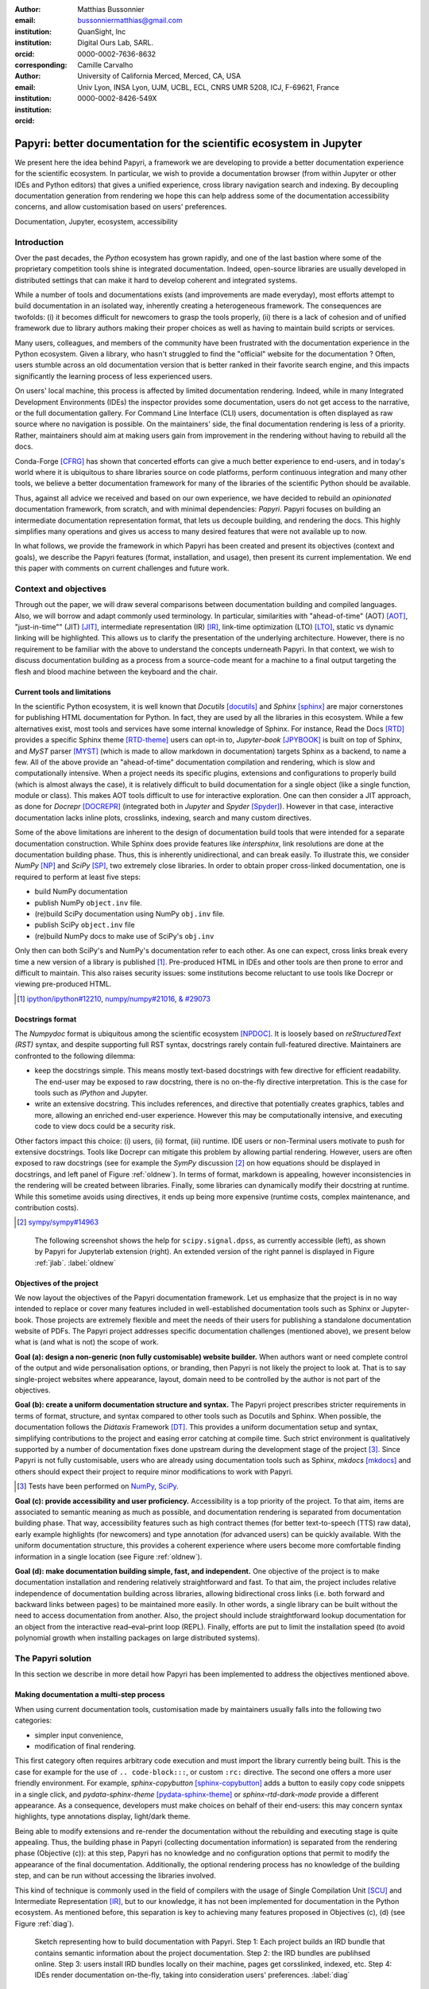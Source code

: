 :author: Matthias Bussonnier
:email: bussonniermatthias@gmail.com
:institution: QuanSight, Inc
:institution: Digital Ours Lab, SARL.
:orcid: 0000-0002-7636-8632
:corresponding:
:author: Camille Carvalho
:email: 
:institution: University of California Merced, Merced, CA, USA
:institution: Univ Lyon, INSA Lyon, UJM, UCBL, ECL, CNRS UMR 5208, ICJ, F-69621, France
:orcid: 0000-0002-8426-549X

====================================================================
Papyri: better documentation for the scientific ecosystem in Jupyter
====================================================================

.. class:: abstract

   We present here the idea behind Papyri, a framework we are developing to
   provide a better documentation experience for the scientific ecosystem. In
   particular, we wish to provide a documentation browser (from within Jupyter or
   other IDEs and Python editors) that gives a unified experience, cross library
   navigation search and indexing. By decoupling documentation generation from
   rendering we hope this can help address some of the documentation
   accessibility concerns, and allow customisation based on users' preferences. 
   

.. class:: keywords

   Documentation, Jupyter, ecosystem, accessibility
 
Introduction
++++++++++++

Over the past decades, the *Python* ecosystem has grown rapidly, and one of the
last bastion where some of the proprietary competition tools shine is integrated
documentation. Indeed, open-source libraries are usually developed in
distributed settings that can make it hard to develop coherent and integrated
systems. 

While a number of tools and documentations exists (and improvements are made
everyday), most efforts attempt to build documentation in an isolated way,
inherently creating a heterogeneous framework. The consequences are twofolds:
(i) it becomes difficult for newcomers to grasp the tools properly, (ii) there
is a lack of cohesion and of unified framework due to library authors making their proper
choices as well as having to maintain build scripts or services.

Many users, colleagues, and members of the community have been frustrated with
the documentation experience in the Python ecosystem. Given a library, who
hasn't struggled to find the "official" website for the documentation ? Often,
users stumble across an old documentation version that is better ranked in their
favorite search engine, and this impacts significantly the learning process of less experienced users.

On users' local machine, this process is affected by limited documentation
rendering. Indeed, while in many Integrated Development
Environments (IDEs) the inspector provides some documentation, users do not get access to
the narrative, or the full documentation gallery. For Command Line Interface (CLI)
users, documentation is often displayed as raw source where no navigation is
possible. On the maintainers' side, the final documentation rendering is less of a
priority. Rather, maintainers should aim at making users gain from improvement
in the rendering without having to rebuild all the docs.

Conda-Forge [CFRG]_ has shown that concerted efforts can
give a much better experience to end-users, and in today's world where it is ubiquitous to share libraries source on code platforms, perform continuous integration and many other tools, we believe a better documentation framework for many of the
libraries of the scientific Python should be available.

Thus, against all advice we received and based on our own experience, we have decided to
rebuild an *opinionated* documentation framework, from scratch, and with minimal
dependencies: *Papyri*. Papyri focuses on building an intermediate
documentation representation format, that lets us decouple building, and
rendering the docs. This highly simplifies many operations and gives us access
to many desired features that were not available up to now.

In what follows, we provide the framework in which Papyri has been created and
present its objectives (context and goals), we describe the Papyri features
(format, installation, and usage), then present its current implementation. We
end this paper with comments on current challenges and future work.

Context and objectives
++++++++++++++++++++++

Through out the paper, we will draw several comparisons between documentation
building and compiled languages. Also, we will borrow and adapt commonly used
terminology. In particular, similarities with "ahead-of-time" (AOT) [AOT]_,
"just-in-time"" (JIT) [JIT]_, intermediate representation (IR) [IR]_, link-time
optimization (LTO) [LTO]_, static vs dynamic linking will be highlighted. This
allows us to clarify the presentation of the underlying architecture. However, there
is no requirement to be familiar with the above to understand the concepts
underneath Papyri. In that context, we wish to discuss documentation building as
a process from a source-code meant for a machine to a final output targeting the
flesh and blood machine between the keyboard and the chair. 

Current tools and limitations
-----------------------------

In the scientific Python ecosystem, it is well known that *Docutils* [docutils]_
and *Sphinx* [sphinx]_ are major cornerstones for publishing HTML documentation
for Python. In fact, they are used by all the libraries in this ecosystem. While a few
alternatives exist, most tools and services have some internal knowledge of
Sphinx. For instance, Read the Docs [RTD]_ provides a specific Sphinx theme
[RTD-theme]_ users can opt-in to, *Jupyter-book* [JPYBOOK]_ is built on top of Sphinx, and
*MyST* parser [MYST]_ (which is made to allow markdown in documentation) 
targets Sphinx as a backend, to name a few. All of the above provide an
"ahead-of-time" documentation compilation and rendering, which is slow and
computationally intensive. When a project needs its specific plugins, extensions
and configurations to properly build (which is almost always the case), it is
relatively difficult to build documentation for a single object (like a single
function, module or class). This makes AOT tools difficult to use for
interactive exploration. One can then consider a JIT approach, as done
for *Docrepr* [DOCREPR]_ (integrated both in `Jupyter` and *Spyder* [Spyder]_). However in that case,
interactive documentation lacks inline plots, crosslinks, indexing, search and
many custom directives.

Some of the above limitations are inherent to the design of documentation build
tools that were intended for a separate documentation construction. While
Sphinx does
provide features like *intersphinx*, link resolutions are done at the documentation
building phase. Thus, this is inherently unidirectional, and can break easily.
To illustrate this, we consider *NumPy* [NP]_ and *SciPy* [SP]_, two extremely close
libraries. In order to obtain proper cross-linked documentation, one is required to perform at least five
steps:

- build NumPy documentation

- publish NumPy ``object.inv`` file. 

- (re)build SciPy documentation using NumPy ``obj.inv`` file.

- publish SciPy ``object.inv`` file
  
- (re)build NumPy docs to make use of SciPy's ``obj.inv``

Only then can both SciPy's and NumPy's documentation refer to each other. As one can expect, cross links break every time a new version of a library is published [#]_. Pre-produced HTML in IDEs and other tools are then prone to error and difficult to maintain. This also raises security issues: some institutions become reluctant to use tools like Docrepr or viewing pre-produced HTML. 

.. [#] `ipython/ipython#12210 <https://github.com/ipython/ipython/pull/12210>`_, `numpy/numpy#21016 <https://github.com/numpy/numpy/pull/21016>`_, `& #29073 <https://github.com/numpy/numpy/pull/20973>`_


Docstrings format
-----------------

The *Numpydoc* format is ubiquitous among the scientific ecosystem [NPDOC]_. It
is loosely based on *reStructuredText (RST)* syntax, and despite supporting full RST syntax,
docstrings rarely contain full-featured directive. Maintainers are confronted to the following dilemma:

- keep the docstrings simple. This means mostly text-based docstrings with few directive for efficient readability. The end-user may be exposed to raw docstring, there is no on-the-fly directive interpretation. This is the case for tools such as *IPython* and Jupyter. 

- write an extensive docstring. This includes references, and directive that
  potentially creates graphics, tables and more, allowing an enriched end-user experience. However this may be computationally intensive, and executing code to view docs could be a security risk.

Other factors impact this choice: (i) users, (ii) format, (iii) runtime. IDE users or non-Terminal users motivate to push for extensive docstrings. Tools like Docrepr can mitigate this problem by allowing partial rendering. However, users are often exposed to raw docstrings (see for example the *SymPy* discussion [#]_ on how equations should be
displayed in docstrings, and left panel of Figure :ref:`oldnew`). In terms of format, markdown is appealing, however inconsistencies in the rendering will be created between libraries. Finally, some libraries can dynamically modify their docstring at runtime. While this sometime avoids using directives, it ends up being more expensive (runtime costs, complex maintenance, and contribution costs).

.. [#] `sympy/sympy#14963 <https://github.com/sympy/sympy/issues/14964>`_

.. figure:: scipy-dpss-old-new.png

   The following screenshot shows the help for ``scipy.signal.dpss``, as
   currently accessible (left), as shown by Papyri for Jupyterlab
   extension (right). An extended version of the right pannel is displayed in
   Figure :ref:`jlab`. :label:`oldnew`


Objectives of the project
-------------------------

We now layout the objectives of the Papyri documentation framework. 
Let us emphasize that the project is in no way intended to replace or cover many features included in well-established documentation tools such as Sphinx or Jupyter-book.
Those projects are extremely flexible and meet the needs of their users for publishing a standalone documentation website of PDFs. The Papyri project addresses specific documentation challenges (mentioned above), we present below what is (and what is not) the scope of work.

**Goal (a): design a non-generic (non fully customisable) website builder.**
When authors want or need complete control of the output and wide
personalisation options, or branding, then Papyri is not likely the project to look
at. That is to say single-project websites where appearance, layout, domain need to be
controlled by the author is not part of the objectives.

**Goal (b): create a uniform documentation structure and syntax.**
The Papyri project prescribes stricter requirements in terms of format, structure, and syntax compared to other tools such as Docutils and Sphinx. When possible, the documentation follows the *Diátaxis* Framework [DT]_. This provides a uniform documentation setup and syntax, simplifying contributions to the project and easing error catching at compile time. 
Such strict environment is qualitatively supported by a number of documentation fixes done upstream during the development stage of the project [#]_.
Since Papyri is not fully customisable, users who are already using documentation tools such as Sphinx, *mkdocs* [mkdocs]_ and others should expect their project to require minor modifications to work with Papyri. 

.. [#] Tests have been performed on `NumPy <https://github.com/numpy/numpy/pulls?q=is%3Apr+is%3Aclosed+author%3ACarreau>`_, `SciPy <https://github.com/scipy/scipy/pulls?q=is%3Apr+is%3Aclosed+author%3ACarreau>`_.


**Goal (c): provide accessibility and user proficiency.**
Accessibility is a top priority of the project. To that aim, items are associated to semantic meaning as much as possible, and documentation rendering is separated from documentation building phase. That way, accessibility features such as high contract themes (for better text-to-speech (TTS) raw data), early example highlights (for newcomers) and type annotation (for advanced users) can be quickly available. With the uniform documentation structure, this provides a coherent experience where users become more comfortable finding information in a single location (see Figure :ref:`oldnew`).

**Goal (d): make documentation building simple, fast, and independent.**
One objective of the project is to make documentation installation and rendering relatively straightforward and fast. To that aim, the project includes relative independence of documentation building across libraries, allowing bidirectional cross links (i.e. both forward and backward links between pages) to be maintained more easily. In other words, a single library can be built without the need to access documentation from another. Also, the project should include straightforward lookup documentation for an object from the
interactive read–eval–print loop (REPL). Finally, efforts are put to limit the installation speed (to avoid polynomial growth when installing packages on large distributed systems).

.. **TO MB: should IRD be introduced in this section then ??**
.. MB: I dont' think so, as IRD is not a goal but  a solution ? 

The Papyri solution
+++++++++++++++++++++

In this section we describe in more detail how Papyri has been implemented to address the objectives mentioned above. 


Making documentation a multi-step process
-----------------------------------------

.. When building documentation, one can either customise the ``.. code-block:`` directive to execute/reformat entries, or create a ``:rc:`` role to link to configure parameters, several custom directives and plug-ins to simplify the rendering (including creating references, auto-genering documentation)
.. and sync with libraries source code. 


When using current documentation tools, customisation made by maintainers usually
falls into the following two categories:

- simpler input convenience,
- modification of final rendering.

This first category often requires arbitrary code execution and must import the
library currently being built. This is the case for example for the use of ``..
code-block:::``, or custom ``:rc:`` directive. The second one offers a more user
friendly environment. For example,
`sphinx-copybutton` [sphinx-copybutton]_ adds a button to easily copy code snippets in a single
click, and `pydata-sphinx-theme` [pydata-sphinx-theme]_ or `sphinx-rtd-dark-mode`  provide a different
appearance. As a consequence, developers must make choices on behalf of their
end-users: this may concern syntax highlights, type annotations display,
light/dark theme. 

Being able to modify extensions and re-render the documentation without the
rebuilding and executing stage is quite appealing. Thus, the building phase in
Papyri (collecting documentation information) is separated from the rendering
phase (Objective (c)): at this step, Papyri has no knowledge and no
configuration options that permit to modify the appearance of the final
documentation. Additionally, the optional rendering process has no knowledge of
the building step, and can be run without accessing the libraries involved.

This kind of technique is commonly used in the field of compilers with the usage
of Single Compilation Unit [SCU]_ and Intermediate Representation [IR]_, but to
our knowledge, it has not been implemented for documentation in the Python
ecosystem. As mentioned before, this separation is key to achieving many features
proposed in Objectives (c), (d) (see Figure :ref:`diag`).

.. figure:: diagramme.png
   :figclass: w

   Sketch representing how to build documentation with Papyri. Step 1: Each project
   builds an IRD bundle that contains semantic information about the project
   documentation. Step 2: the IRD bundles are publihsed online. Step 3: users install IRD bundles locally on their machine, pages get corsslinked, indexed, etc. Step 4: IDEs render documentation on-the-fly, taking into consideration users' preferences. :label:`diag`

Intermediate Representation for Documentation (IRD)
---------------------------------------------------

**IRD format**
~~~~~~~~~~~~~~
.. We borrow the name IR again from compilers.

Papyri relies on standard interchangeable "Intermediate Representation for
Documentation" (IRD) format. This allows to reduce operation complexity of the
documentation build. For example, given M documentation producers and N
renderers, a full documentation build would be O(MN) (each renderer needs to
understand each producer). If each producer only cares about producing IRD, and
if each renderer only consumes it, then one can reduce to O(M+N). Additionally,
one can take IRD from multiple producers at once, and render them all to a
single target, breaking the silos between libraries.

At the moment, IRD files are currently separated into four main categories
roughly following the Diátaxis framework [DT]_ and some technical needs:

- API files describe the documentation for a single object, expressed as a
  *JSON* object. When possible, the information is encoded semantically (Objective (c)).
  Files are organized based on the fully-qualified name of the Python object
  they reference, and contain either absolute reference to another object
  (library, version and identifier), or delayed references to objects that may
  exist in another library. Some extra per-object meta information like
  file/line number of definitions can be stored as well. 
- Narrative files are similar to API files, except that they do not
  represent a given object, but possess a previous/next page. They are organised
  in an ordered tree related to the table of content. 
- Example files are a non-ordered collection of files.
- Assets files are untouched binary resource archive files that can be referenced by any of the above
  three ones. They are the only ones that contain backward references, and no forward references.

In addition to the four categories above, metadata about the current package is
stored: this includes library name, current version, *PyPi* name, *GitHub* repository slug [#]_, maintainers' names,
logo, issue tracker and others. In particular, metadata allows us to auto-generate
links to issue trackers, and to source files when rendering. 
In order to properly resolve some references and normalize links convention, we also store a mapping from fully qualified names to canonical ones.

.. [#] "slug" is the common term that refers to the various combinations of
   organization name/user name/repository name, that uniquely identifies a
   repository on a platform like GitHub.

Let us make some remarks about the current stage of IRD format. The exact structure of package metadata has not been defined yet. At the moment it is reduced to the minimum functionality. While formats such as *codemeta*
[CODEMETA]_ could be adopted, in order to avoid information duplication we rely on metadata either present in the published packages already or extracted from Github repository sources. Also, IRD files must be standardized in order to achieve a uniform syntax structure (Objective (b)). In this paper, we do not discuss IRD files distribution. Last, the final specification of IRD files is still in progress and regularly undergoes major changes (even now). Thus, we invite contributors to consult the current state of implementation on the GitHub repository [Papyri]_. Once the IRD format is more stable, this will be published as a JSON schema, with full specification and more in-depth description.


**IRD bundles**
~~~~~~~~~~~~~~~

Once a library has collected IRD representation for all documentation items
(functions, class, narrative sections, tutorials, examples), Papyri consolidates them into what we will refer to as IRD bundles. A Bundle gathers all IRD files and metadata for a single version of a library [#]_. Bundles are a
convenient unit to speak about publication, installation, or update of a given
library documentation files.

.. [#] One could have IRD bundles not attached to a particular library. For example, this can be done if an author wishes to provide only a set of examples or tutorials. We will not discuss this case further here.


Unlike package installation, IRD bundles do not have the notion of dependencies.
Thus, a fully fledged package manager is not necessary, and one can simply download corresponding files and unpack them at the installation phase.

Additionally, IRD bundles for multiple versions of the same library (or conflicting libraries) are not inherently problematic as they can be shared across
multiple environments.

From a security standpoint, installing IRD bundles does not require the
execution of arbitrary code. This is a critical element for adoption in deployments.
There exists as well an opportunity to provide localized variants at the IRD installation time (IRD bundle translations haven't been explored exhaustively at the moment).


IRD and high level usage 
------------------------

Papyri-based documentation involves three broad categories of stakeholders
(library maintainers, end-users, IDE developers), and processes. This leads to
certain requirements for IRD files and bundles.

On the maintainers' side, the goal is to ensure that Papyri can build IRD files, and publish IRD bundles. Creation of IRD files and bundles is the most computationally intensive step. It
may require complex dependencies, or specific plugins. Thus, this can be a
multi-step process, or one can use external tooling (not related to Papyri nor
using Python) to create them. Visual appearance and rendering of documentation is
not taken into account in this process. Overall, building IRD files and bundles takes about the same amount of time as running a full Sphinx build. The limiting factor is often associated to executing library examples and code snippets. For example, building SciPy & NumPy documentation
IRD files on a 2021 Macbook Pro M1 (base model), including executing examples in
most docstrings and type inferring most examples (with most variables
semantically inferred) can take several minutes. 

End-users are responsible for installing desired IRD bundles. In most cases, it
will consist of IRD bundles from already installed libraries. While Papyri is
not currently integrated with package managers or IDEs, one could imagine
this process being automatic, or on demand. This step should be fairly efficient
as it mostly requires downloading and unpacking IRD files.

Finally, IDEs developers want to make sure
IRD files can be properly rendered and browsed by their users when requested. This may
potentially take into account users' preferences, and may provide added
values such as indexing, searching, bookmarks and others, as seen in rustsdocs, devdocs.io. 


Current implementation
++++++++++++++++++++++

We present here some of the technological choices made in the current Papyri
implementation. At the moment, it is only targeting a subset of
projects and users that could make use of IRD files and bundles. As a consequence, it is constrained in order to minimize the current scope and efforts development. Understanding the implementation is **not necessary to use Papyri** neither as a project maintainer
nor as a user, but it can help understanding some of the current limitations.

Additionally, nothing prevents alternatives and complementary implementations with different choices: as long as other implementations can produce (or consume) IRD bundles, they should be perfectly compatible and work together.

The following sections are thus mostly informative to understand the state of
the current code base. In particular we restricted ourselves to:

- Producing IRD bundles for the core scientific Python projects (Numpy, SciPy,
  Matplotlib...)
- Rendering IRD documentation for a single user on their local machine.

Finally, some of the technological choices have no other justification than the
main developer having interests in them, or making iterations on IRD format and
main code base faster.

IRD files generation
--------------------

The current implementation of Papyri only targets some compatibility
with Sphinx (a website and PDF documentation builder), reStructuredText (RST) as
narrative documentation syntax and Numpydoc (both a project and standard for
docstring formatting).

These are widely used by a majority of the core scientific Python ecosystem, and
thus having Papyri and IRD bundles compatible with existing projects is critical. We estimate that about 85%-90% of current
documentation pages being built with Sphinx, RST and Numpydoc can
be built with Papyri. Future work includes extensions to be compatible with MyST
(a project to bring markdown syntax to Sphinx), but this is not a priority.

To understand RST Syntax in narrative documentation, RST documents need to be parsed.
To do so, Papyri uses tree-sitter [TS]_ and tree-sitter-rst [TSRST]_ projects, allowing us to extract an "Abstract Syntax Tree" (AST) from the text files. When using
tree-sitter, AST nodes contain bytes-offsets into the original text buffer. Then one can easily "unparse" an AST node when necessary. This is
relatively convenient for handling custom directives and edge cases (for
instance, when projects rely on a loose definition of the RST syntax). Let us
provide an example: RST directives are usually of the form::

  .. directive:: arguments
      
      body

While technically there is no space before the ``::``, Docutils and Sphinx will not create errors when building the documentation. Due to our choice of a rigid (but unified) structure, we use tree-sitter that indicates an error node if there is an extra space. This allows us to check for error nodes, unparse, add heuristics to restore a proper syntax, then parse again to obtain the new node.

Alternatively, a number of directives like ``warnings``, ``notes``
``admonitions`` still contain valid RST. Instead of storing the directive with
the raw text, we parse the full document (potentially finding invalid syntax),
and unparse to the raw text only if the directive requires it.


Serialisation of data structure into IRD files is currently using a custom
serialiser. Future work includes maybe swapping to *msgspec* [msgspec]_. The AST objects are completely typed, however they contain a number of unions and sequences of unions. It turns out, many frameworks like *pydantic* [pydantic]_ do not support sequences of unions where each item in the union may be of a different type.
To our knowledge, there are just few other documentation related projects that treat AST as an intermediate object with a stable format that can be manipulated by external tools. In particular, the most
popular one is Pandoc [pandoc]_, a project meant to convert from many document types to plenty of other ones.

The current Papyri strategy is to type-infer all code examples with *Jedi* [JEDI]_, and pre-syntax highlight using `pygments` when possible.

IRD File Installation
---------------------

Download and installation of IRD files is done concurrently using *httpx* [httpx]_,
with *Trio* [Trio]_ as an async framework, allowing us to download files concurrently.

The current implementation of Papyri targets Python documentation and
is written in Python. We can then query the existing version of Python libraries
installed, and infer the appropriate version of the requested documentation. At the moment, the
implementation is set to tentatively guess relevant libraries versions when the
exact version number is missing from the install command. 

For convenience and performance, IRD bundles are being post-processed and stored in a different format. For local rendering, we mostly need to perform the following operations:

1. Query graph information about cross-links across documents.
2. Render a single page.
3. Access raw data (e.g. images).

We also assume that IRD files may be infrequently updated, that disk space is limited, and that installing or running services (like a database server) are not necessary available. This provides an adapted framework to test Papyri on an end-user machine.

With those requirements we decided to use a combination of *SQLite* (an
in-process database engine), *Concise Binary Object Representation (CBOR)* and raw storage to better reflect the
access pattern (see Figure :ref:`GraphStore`). 
  
SQLite allows us to easily query for object existence, and graph information
(relationship between objects) at runtime. It is optimized for infrequent
reading access. Currently many queries are done at runtime, when rendering
documentation. The goal is to move most of SQLite information resolving step at
the installation time (such as looking for inter-libraries links) once the
codebase and IRD format have stabilized. SQLite is
less strongly typed than other relational or graph database and needs custom
logic, but is ubiquitous on all systems and does not need a separate server
process, making it an easy choice of database.

CBOR is a more space efficient alternative to JSON. In particular, keys in IRD
are often highly redundant, and can be highly optimized when using CBOR.
Storing IRD in CBOR thus reduces disk usage and can also allow faster
deserialization without requiring potentially CPU intensive compression/decompression. This is a good compromise for potentially low performance users' machines.

Raw storage is used for binary blobs which need to be accessed without further
processing. This typically refers to images, and raw storage can be accessed with standard tools like image viewers.

Finally, access to all of these resources is provided via an internal
``GraphStore`` API which is agnostic of the backend, but ensures consistency of
operations like adding/removing/replacing documents. Figure :ref:`GraphStore` summarizes this process.

.. figure:: graphstore.png

   Sketch representing how Papyri stores information in 3 different format depending on
   access patterns: a SQLite database for relationship information, on-disk CBOR
   files for more compact storate of IRD, and RAW files (e.g. Images). A `GraphStore`
   API abstracts all access and takes care of maintinaing consistency. :label:`GraphStore`


Of course the above choices depend on the context where documentation is rendered and viewed. For example, an online archive intended to browse documentation
for multiple projects and versions may decide to use an actual graph
database for object relationship, and store other files on a Content Delivery
Network or blob storage for random access.

Documentation Rendering
-----------------------

The current Papyri implementation includes a certain number of rendering engines (presented below). Each
of them mostly consists of fetching a single page with its metadata, and
walking through the IRD AST tree, and rendering each node with users' preferences. 

- An ASCII terminal renders using *Jinja2* [Jinja2]_. This can be useful for piping
  documentation to other tools like ``grep``, ``less``, ``cat``. 
  Then one can work in a highly restricted environment, making sure that
  reading the documentation is coherent. This can serve as a proxy for screen reading.

- A Textual User Interface browser renders using `urwid`. Navigation within the
  terminal is possible, one can reflow long lines on resized windows, and even
  open image files in external editors. Nonetheless, several bugs have been
  encountered in urwid. The project aims at replacing the CLI IPython *question
  mark operator* (``obj?``) interface (which currently only shows raw docstrings) in
  urwid with a new one written with *Rich*/*Textual*. For this interface,
  having images stored raw on disk is useful as it allows us to directly call
  into a system image viewer to display them.

- A JIT rendering engine uses Jinja2, *Quart* [quart]_, Trio. Quart is an async
  version of *flask* [flask]_. This option contains the most features, and therefore is the main one used for development. This environment lets us iterate over the rendering engine rapidly. When exploring the User Interface design and navigation, we found that a list of back references has limited uses. Indeed, it is can be challenging to judge the relevance of back references, as well as their relationship to each other. By playing with a network graph visualisation (see Figure :ref:`localgraph`)), we can identify clusters of similar information within back references. Of course, this identification has limits especially when pages have a large number of back references (where the graph becomes too busy). This illustrate as well a strength of the Papyri architecture: creating this network visualization did not require any regeneration of the documentation, one simply updates the template and re-renders the current page as needed.

- A static AOT rendering of all the existing pages that can be
  rendered ahead of time uses the same class as the JIT rendering. Basically, this loops through all entries in the SQLite database and renders
  each item independently. This renderer is mostly used for exhaustive testing and performance measures for Papyri. This can render most of the API documentation of IPython, *Astropy* [astropy]_, *Dask* and *distributed* [Dask]_, *Matplotlib* [MPL]_ [MPL-DOI]_, *Networkx* [NX]_, NumPy [NP]_, `Pandas`, Papyri, SciPy, `Scikit-image` and others. It can represent ~28000 pages in ~60 seconds (that is ~450 pages/s on a recent Macbook pro M1).
  

For all of the above renderers, profiling shows that documentation rendering is
mostly limited by object de-serialisation from disk and Jinja2
templating engine. In the early project development phase, we attempted to write a static HTML renderer in a
compiled language (like Rust, using compiled and typed checked templates). This provided a speedup of roughly a factor 10. However, its implementation is now out of sync with the main Papyri code base. 


Finally, a JupyterLab extension is currently in progress. The documentation then presents itself as
a side-panel and is capable of basic browsing and rendering (see Figure :ref:`oldnew` and Figure :ref:`jlab`). The model uses *typescript*,
react and native JupyterLab component. Future goals include improving/replacing the
JupyterLab's question mark operator (``obj?``) and the JupyterLab Inspector (when possible). A screenshot of the current development version of the JupyterLab
extension can be seen in Figure :ref:`jlab`.


.. figure:: jupyterlab-prototype.png
   :scale: 80%


   Example of extended view of the Papyri documentation for Jupyterlab extension (here for SciPy). Code examples can now include plots. Most token in each examples are linked to the corresponding page. Early navigation bar is visible at the top.  :label:`jlab`


.. figure:: local-graph.png

   Local graph (made with D3.js [D3js]_) representing the connections among the most important nodes around current page across many libraries, when viewing ``numpy.ndarray``. 
   Nodes are sized with respect to the number of incomming links, and colored with respect to their library. This graph is generated at rendering time, and is updated depending on the libraries currently installed. This graph helps identify related functions and documentation. It can become challenging to read for highly connected items as seen here for ``numpy.ndarray``.  :label:`localgraph`


Challenges
++++++++++

We mentioned above some limitations we encountered (in rendering usage for instance) and what will be done in the future to address them. We provide below some limitations related to syntax choices, and broader opportunities that arise from the Papyri project. 

Limitations
-----------
The decoupling of the building and rendering phases is key in Papyri. However, it requires us to come up with a method that uniquely identifies each object. In particular, this is essential in order to link any object documentation without accessing the IRD bundles build from all the libraries. To that aim, we use the fully qualified names of an object. Namely, each object is identified by the concatenation of the module in which it is defined, with its local name. Nonetheless, several particular cases need specific treatment. 

- To mirror the Python syntax, is it easy to use ``.`` to concatenate both parts. 
  Unfortunately, that leads to some ambiguity when modules re-export functions have
  the same name. For example, if one types

  .. code-block:: python

      # module mylib/__init__.py

      from .mything import mything

  then ``mylib.mything`` is ambiguous both with respect to the ``mything`` submodule, and
  the reexported object. In future versions, the chosen convention will use ``:`` as a module/name
  separator.

- Decorated functions or other dynamic approaches to expose functions to users
  end up having ``<local>>`` in their fully qualified names, which is invalid. 

- Many built-in functions (``np.sin``, ``np.cos``, etc.) do not have a fully
  qualified name that can be extracted by object introspection. We believe it 
  should be possible to identify those via other means like docstring hash (to be explored).

- Fully qualified names are often not canonical names (i.e. the name typically used for import). While we made efforts to create a mapping from one to another, finding the canonical name automatically is not always straightforward. 

- There are also challenges with case sensitivity. For example for
  *MacOS* file systems, a couple of objects may unfortunately refer to the same IRD file
  on disk. To address this, a case-sensitive hash is appended at the end of the filename.

- Many libraries have a syntax that `looks` right once rendered to HTML while not following proper syntax, or a syntax that relies on specificities of Docutils and Sphinx
  rendering/parsing.

- Many custom directive plugins cannot be reused from Sphinx. These will need to be
  reimplemented.

Future possibilities
--------------------

Beyond what has been presented in this paper, there are several opportunities
to improve and extend what Papyri can allow for the scientific Python
ecosystem.

The first area is the ability to build IRD bundles on
Continuous Integration platforms. Services like GitHub action, Azure pipeline and
many others are already setup to test packages. We hope to leverage this
infrastructure to build IRD files and make them available to users. 

A second area is hosting of intermediate IRD files. While the current prototype is hosted by http index using GitHub pages, it is likely not a
sustainable hosting platform as disk space is limited. To our knowledge, IRD files are smaller in size than HTML documentation, we hope that other platforms like Read the Docs can be leveraged. This could provide a single domain that renders the documentation for multiple libraries, thus
avoiding the display of many library subdomains. This contributes to giving a more unified experience for users. 

It should be possible for projects to avoid using many dynamic docstrings
interpolation that are used to document ``*args`` and ``**kwargs``. This would
make sources easier to read, and potentially have some speedup at the library import time. 

Once a (given and appropriately used by its users) library uses an IDE that supports
Papyri for documentation, docstring syntax could be exchanged for markdown.

As IRD files are structured, it should be feasible to provide cross-version
information in the documentation. For example, if one installs multiple versions of
IRD bundles for a library, then assuming the user does not use the latest version,
the renderer could inspect IRD files from previous/future versions to indicate
the range of versions for which the documentation has not changed.
Upon additional efforts, it should be possible to infer *when* a parameter was
removed, or will be removed, or to simply display the difference between
two versions.

Conclusion
++++++++++

To address some of the current limitations in documentation accessibility, building and maintaining, we have provided a new documentation framework called Papyri. We presented its features and underlying implementation choices (such as crosslink maintenance, decoupling building and rendering phases, enriching the rendering features, using the IRD format to create a unified syntax structure, etc.). While the project is still at its early stage, clear impacts can already be seen on the availability of high-quality documentation for end-users, and on the workload reduction for maintainers. Building IRD format opened a wide range of technical possibilities, and contributes to improving users' experience (and therefore the success of the scientific Python ecosystem). This may become necessary for users to navigate in an exponentially growing
ecosystem.

Acknowledgments
+++++++++++++++

The authors want to thank S. Gallegos (author of
tree-sitter-rst), J. L. Cano Rodríguez and 
E. Holscher (Read The Docs), C. Holdgraf (2i2c), B. Granger and
F. Pérez (Jupyter Project), T. Allard and I. Presedo-Floyd (QuanSight) for their 
useful feedback and help on this project. 


Funding
+++++++

M. B. received a 2-year grant from the Chan Zuckerberg
Initiative (CZI) Essential Open Source Software for Science (EOS)
– EOSS4-0000000017 via the NumFOCUS 501(3)c non profit to develop the Papyri project.





.. - post deprecation
.. - translation
..   - automatic gallery.

.. rustdocs.
.. https://markdoc.io/
..  USE CI to build documentatino



.. comment: 
    In this talk we will demo and discuss the work that is being done on
   *Papyri*, a
    new framework to provide rich documentation in Jupyter and Terminal IPython
    with plots, crosslink, equations. We will describe how libraries can opt-in to
    this new framework while still in beta to provide feedback, what are the trade-off of using it, the current
    capabilities and the one planed with current funding, as well as where this
    could go in the future.

    This talk discusses a solution to a widely encountered problem of documentation while using Jupyter and Terminal IPython. This will be an impactful talk to the community of all scientific groups.



    ## Summary

    This submission is very interesting! I would have liked if the authors gave
    more detail on the difference between user perspectives (that is, library
    users navigating documentation with this tool), and developer perspectives
    (developers of libraries that may want to integrate this documentation
    framework into their projects). I also hope that the authors comment on
    documentation accessibilty for users of different skill levels and if / how
    this framework addresses it.

    ## Is the abstract compelling?

    Absolutely! This sounds like a fantastic tool that would be of interest to package developers and users in the SciPy community.

    ## How relevant, immediately useful, and novel is the topic?

    The topic is both relevant and useful to the community.





References
----------

.. [AOT] https://en.wikipedia.org/wiki/Ahead-of-time_compilation
.. [CFRG] conda-forge community. (2015). The conda-forge Project: Community-based Software Distribution Built on the conda Package Format and Ecosystem. Zenodo. http://doi.org/10.5281/zenodo.4774216
.. [CODEMETA] https://codemeta.github.io/
.. [D3js] https://d3js.org/
.. [DOCREPR] https://github.com/spyder-ide/docrepr
.. [DT] https://diataxis.fr/
.. [Dask] Dask Development Team (2016). Dask: Library for dynamic task scheduling, https://dask.org
.. [IR] https://en.wikipedia.org/wiki/Intermediate_representation
.. [JEDI] https://github.com/davidhalter/jedi
.. [JIT] https://en.wikipedia.org/wiki/Just-in-time_compilation
.. [JPYBOOK] https://jupyterbook.org/
.. [Jinja2] https://jinja.palletsprojects.com/
.. [LTO] https://en.wikipedia.org/wiki/Interprocedural_optimization
.. [MPL-DOI] https://doi.org/10.5281/zenodo.6513224
.. [MPL] J.D. Hunter, "Matplotlib: A 2D Graphics Environment", Computing in Science & Engineering, vol. 9, no. 3, pp. 90-95, 2007, 
.. [MYST] https://myst-parser.readthedocs.io/en/latest/
.. [NPDOC] https://numpydoc.readthedocs.io/en/latest/format.html
.. [NP] Harris, C.R., Millman, K.J., van der Walt, S.J. et al. Array programming with NumPy. Nature 585, 357–362 (2020). DOI: 10.1038/s41586-020-2649-2
.. [NX] Aric A. Hagberg, Daniel A. Schult and Pieter J. Swart, “Exploring network structure, dynamics, and function using NetworkX”, in Proceedings of the 7th Python in Science Conference (SciPy2008), Gäel Varoquaux, Travis Vaught, and Jarrod Millman (Eds), (Pasadena, CA USA), pp. 11–15, Aug 2008
.. [Papyri] https://github.com/jupyter/papyri
.. [RTD-theme] https://sphinx-rtd-theme.readthedocs.io/en/stable/
.. [RTD] https://readthedocs.org/
.. [SCU] https://en.wikipedia.org/wiki/Single_Compilation_Unit
.. [SP] Pauli Virtanen, Ralf Gommers, Travis E. Oliphant, Matt Haberland, Tyler Reddy, David Cournapeau, Evgeni Burovski, Pearu Peterson, Warren Weckesser, Jonathan Bright, Stéfan J. van der Walt, Matthew Brett, Joshua Wilson, K. Jarrod Millman, Nikolay Mayorov, Andrew R. J. Nelson, Eric Jones, Robert Kern, Eric Larson, CJ Carey, İlhan Polat, Yu Feng, Eric W. Moore, Jake VanderPlas, Denis Laxalde, Josef Perktold, Robert Cimrman, Ian Henriksen, E.A. Quintero, Charles R Harris, Anne M. Archibald, Antônio H. Ribeiro, Fabian Pedregosa, Paul van Mulbregt, and SciPy 1.0 Contributors. (2020) SciPy 1.0: Fundamental Algorithms for Scientific Computing in Python. Nature Methods, 17(3), 261-272. 10.1038/s41592-019-0686-2
.. [Spyder] https://www.spyder-ide.org/
.. [TSRST] https://github.com/stsewd/tree-sitter-rst
.. [TS] https://tree-sitter.github.io/tree-sitter/
.. [astropy] The Astropy Project: Building an inclusive, open-science project and status of the v2.0 core package, https://doi.org/10.48550/arXiv.1801.02634
.. [docutils] https://docutils.sourceforge.io/
.. [flask] https://flask.palletsprojects.com/en/2.1.x/
.. [httpx] https://www.python-httpx.org/
.. [mkdocs] https://www.mkdocs.org/
.. [msgspec] https://pypi.org/project/msgspec
.. [pandoc] https://pandoc.org/
.. [pydantic] https://pydantic-docs.helpmanual.io/
.. [pydata-sphinx-theme] https://pydata-sphinx-theme.readthedocs.io/en/stable/
.. [quart] https://pgjones.gitlab.io/quart/
.. [sphinx-copybutton] https://sphinx-copybutton.readthedocs.io/en/latest/
.. [sphinx] https://www.sphinx-doc.org/en/master/
.. [Trio] https://trio.readthedocs.io/
